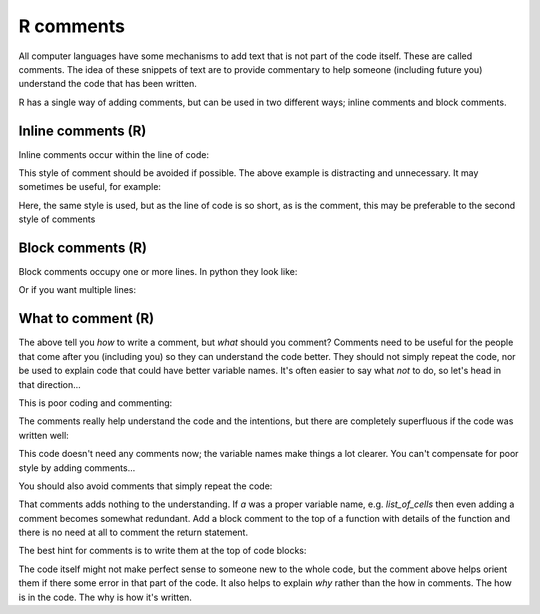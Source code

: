 R comments
----------
.. index:: 
   single: comments; R

All computer languages have some mechanisms to add text that is not part of the code
itself. These are called comments. The idea of these snippets of text are to provide
commentary to help someone (including future you) understand the code
that has been written.

R has a single way of adding comments, but can be used in two different ways;
inline comments and block comments.

Inline comments (R)
~~~~~~~~~~~~~~~~~~~~

.. index:: 
   single: inline comments; R

Inline comments occur within the line of code:

.. code-block:: R
   :caption: |R|

    x = x + 1                 # Increment x

This style of comment should be avoided if possible. The above example is distracting
and unnecessary. It may sometimes be useful, for example:

.. code-block:: R
   :caption: |R|

    x = x + 1                 # account for boundary cell

Here, the same style is used, but as the line of code is so short, as is the comment, this 
may be preferable to the second style of comments


Block comments (R)
~~~~~~~~~~~~~~~~~~

.. index:: 
   single: block comments; R

Block comments occupy one or more lines. In python they look like:

.. code-block:: R
   :caption: |R|

    # increment count to account for boundary cell
    x = x + 1

Or if you want multiple lines:

.. code-block:: R
   :caption: |R|

    # increment count to 
    # account for boundary cell
    x = x + 1


What to comment (R)
~~~~~~~~~~~~~~~~~~~

The above tell you *how* to write a comment, but *what* should you comment? Comments need to 
be useful for the people that come after you (including you) so they can understand the code better.
They should not simply repeat the code, nor be used to explain code that could have better variable names.
It's often easier to say what *not* to do, so let's head in that direction...

This is poor coding and commenting:

.. code-block:: R
    :caption: |R|

    # A dictionary of families who live in each city
    mydict = c(
        "York" = c("Powell", "Brantley", "Young"),
        "Stevenage" = c("Montgomery"), 
        "Rotherham" = c("Hill")
    )

    a <- function(dict) {
        # For each city
        for (p in dict) {
            # If there are no families in the city
            if (length(p) == 0) {
                # Say that there are no families
                print("None.")
            }
         }
    }

The comments really help understand the code and the intentions, but there are 
completely superfluous if the code was written well:

.. code-block:: R
    :caption: |R|

    families_by_city = c(
        "York" = c("Powell", "Brantley", "Young"),
        "Stevenage" = c("Montgomery"), 
        "Rotherham" = c("Hill")
    )

    no_families <- function(cities) {
        for (city in cities) {
            if (length(cities[city]) == 0) {
                print(paste("No families in",city))
            }
        }
    }

This code doesn't need any comments now; the variable names make things a lot clearer. You 
can't compensate for poor style by adding comments...

You should also avoid comments that simply repeat the code:

.. code-block:: R
    :caption: |R|

    return(a)  # Returns a

That comments adds nothing to the understanding. If `a` was a proper variable name, e.g. `list_of_cells` then even adding a comment becomes somewhat 
redundant. Add a block comment to the top of a function with details of the function and there is no need at all to comment the return statement.

The best hint for comments is to write them at the top of code blocks:

.. code-block:: R
    :caption: |R|

    # load in our layers. They have the same extents and resolution
    dem <- raster('test_dem_clipped.tif')
    drainage <-raster('test_rivers_buffer_utm_clipped.tif')
    landuse <- raster('test_landcover_utm.tif')
    roads <- raster('test_roads_buffer_utm_clipped.tif')
    faults <- raster('test_faults_buffer_utm_clipped.tif')

    # following Saha et al 2002
    # we need: slope and roughness (their relative relief) from the DEM.
    slope <- terrain(dem, opt=c('slope'), unit='degrees', neighbours=8)
    roughness <- terrain(dem, opt=c('roughness'), unit='degrees', neighbours=8)

The code itself might not make perfect sense to someone new to the whole code, but the comment above helps orient them
if there some error in that part of the code. It also helps to explain *why* rather than the how in comments. The how
is in the code. The why is how it's written. 


